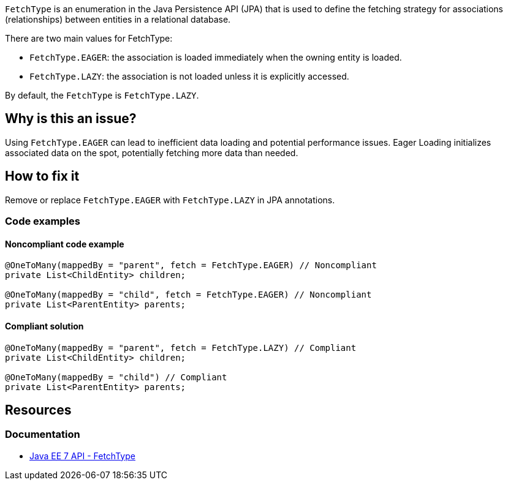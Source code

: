 `FetchType` is an enumeration in the Java Persistence API (JPA) that is used to define the fetching strategy for associations (relationships) between entities in a relational database.

There are two main values for FetchType:

- `FetchType.EAGER`: the association is loaded immediately when the owning entity is loaded.
- `FetchType.LAZY`: the association is not loaded unless it is explicitly accessed.

By default, the `FetchType` is `FetchType.LAZY`.

== Why is this an issue?

Using `FetchType.EAGER` can lead to inefficient data loading and potential performance issues.
Eager Loading initializes associated data on the spot, potentially fetching more data than needed.

== How to fix it

Remove or replace `FetchType.EAGER` with `FetchType.LAZY` in JPA annotations.

=== Code examples

==== Noncompliant code example

[source,java,diff-id=1,diff-type=noncompliant]
----
@OneToMany(mappedBy = "parent", fetch = FetchType.EAGER) // Noncompliant
private List<ChildEntity> children;

@OneToMany(mappedBy = "child", fetch = FetchType.EAGER) // Noncompliant
private List<ParentEntity> parents;
----

==== Compliant solution

[source,java,diff-id=1,diff-type=compliant]
----
@OneToMany(mappedBy = "parent", fetch = FetchType.LAZY) // Compliant
private List<ChildEntity> children;

@OneToMany(mappedBy = "child") // Compliant
private List<ParentEntity> parents;
----

== Resources

=== Documentation

* https://docs.oracle.com/javaee/7/api/javax/persistence/FetchType.html[Java EE 7 API - FetchType]
